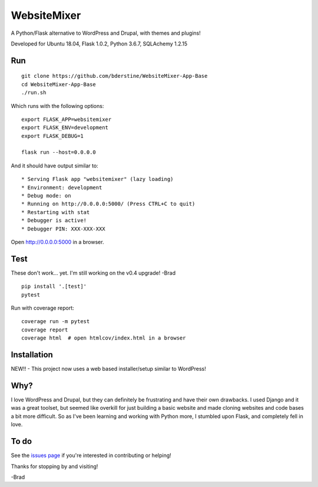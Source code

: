 WebsiteMixer
======

A Python/Flask alternative to WordPress and Drupal, with themes and plugins! 

Developed for Ubuntu 18.04, Flask 1.0.2, Python 3.6.7, SQLAchemy 1.2.15 

Run
---

::

    git clone https://github.com/bderstine/WebsiteMixer-App-Base
    cd WebsiteMixer-App-Base
    ./run.sh

Which runs with the following options::

    export FLASK_APP=websitemixer
    export FLASK_ENV=development
    export FLASK_DEBUG=1

    flask run --host=0.0.0.0

And it should have output similar to::

    * Serving Flask app "websitemixer" (lazy loading)
    * Environment: development
    * Debug mode: on
    * Running on http://0.0.0.0:5000/ (Press CTRL+C to quit)
    * Restarting with stat
    * Debugger is active!
    * Debugger PIN: XXX-XXX-XXX

Open http://0.0.0.0:5000 in a browser.


Test
----
These don't work... yet. I'm still working on the v0.4 upgrade! -Brad

::

    pip install '.[test]'
    pytest

Run with coverage report::

    coverage run -m pytest
    coverage report
    coverage html  # open htmlcov/index.html in a browser

Installation
------------
NEW!! - This project now uses a web based installer/setup similar to WordPress!


Why?
----
I love WordPress and Drupal, but they can definitely be frustrating and have their own drawbacks. I used Django and it was a great toolset, but seemed like overkill for just building a basic website and made cloning websites and code bases a bit more difficult. So as I've been learning and working with Python more, I stumbled upon Flask, and completely fell in love.


To do
-----
See the `issues page <https://github.com/bderstine/WebsiteMixer-App-Base/issues>`_ if you're interested in contributing or helping!

Thanks for stopping by and visiting!

-Brad
